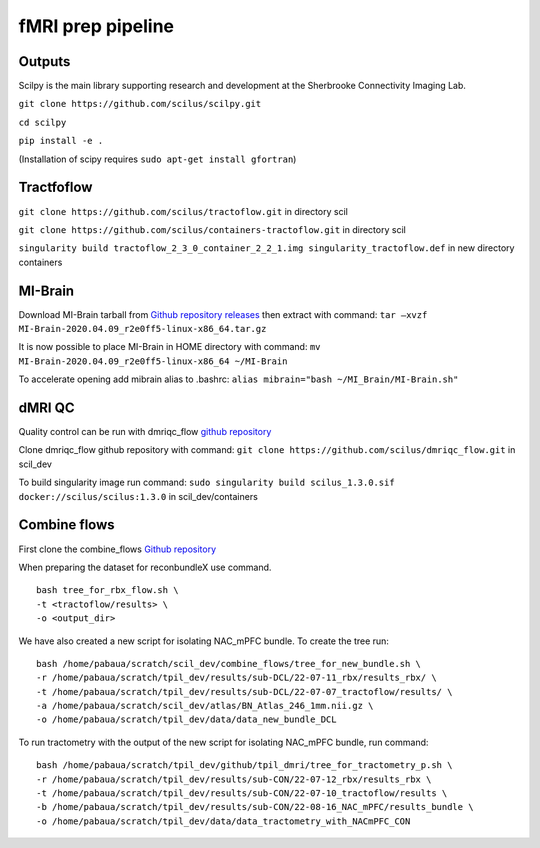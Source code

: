 fMRI prep pipeline
================================================================

Outputs
----------------------------------------------------------------

Scilpy is the main library supporting research and development at the
Sherbrooke Connectivity Imaging Lab.

``git clone https://github.com/scilus/scilpy.git``

``cd scilpy``

``pip install -e .``

(Installation of scipy requires ``sudo apt-get install gfortran``)

Tractfoflow
----------------------------------------------------------------

``git clone https://github.com/scilus/tractoflow.git`` in directory scil

``git clone https://github.com/scilus/containers-tractoflow.git`` in
directory scil

``singularity build tractoflow_2_3_0_container_2_2_1.img singularity_tractoflow.def``
in new directory containers

MI-Brain
----------------------------------------------------------------

Download MI-Brain tarball from `Github repository
releases <https://github.com/imeka/mi-brain/releases/tag/2020.04.09>`__
then extract with command:
``tar –xvzf MI-Brain-2020.04.09_r2e0ff5-linux-x86_64.tar.gz``

It is now possible to place MI-Brain in HOME directory with command:
``mv MI-Brain-2020.04.09_r2e0ff5-linux-x86_64 ~/MI-Brain``

To accelerate opening add mibrain alias to .bashrc:
``alias mibrain="bash ~/MI_Brain/MI-Brain.sh"``

dMRI QC
--------------------

Quality control can be run with dmriqc_flow `github
repository <https://github.com/scilus/dmriqc_flow>`__

Clone dmriqc_flow github repository with command:
``git clone https://github.com/scilus/dmriqc_flow.git`` in scil_dev

To build singularity image run command:
``sudo singularity build scilus_1.3.0.sif docker://scilus/scilus:1.3.0``
in scil_dev/containers

Combine flows
----------------------------------------------------------------

First clone the combine_flows `Github
repository <https://github.com/scilus/combine_flows>`__

When preparing the dataset for reconbundleX use command.

::

   bash tree_for_rbx_flow.sh \
   -t <tractoflow/results> \
   -o <output_dir>

We have also created a new script for isolating NAC_mPFC bundle. To
create the tree run:

::

   bash /home/pabaua/scratch/scil_dev/combine_flows/tree_for_new_bundle.sh \
   -r /home/pabaua/scratch/tpil_dev/results/sub-DCL/22-07-11_rbx/results_rbx/ \
   -t /home/pabaua/scratch/tpil_dev/results/sub-DCL/22-07-07_tractoflow/results/ \
   -a /home/pabaua/scratch/scil_dev/atlas/BN_Atlas_246_1mm.nii.gz \
   -o /home/pabaua/scratch/tpil_dev/data/data_new_bundle_DCL

To run tractometry with the output of the new script for isolating
NAC_mPFC bundle, run command:

::

   bash /home/pabaua/scratch/tpil_dev/github/tpil_dmri/tree_for_tractometry_p.sh \
   -r /home/pabaua/scratch/tpil_dev/results/sub-CON/22-07-12_rbx/results_rbx \
   -t /home/pabaua/scratch/tpil_dev/results/sub-CON/22-07-10_tractoflow/results \
   -b /home/pabaua/scratch/tpil_dev/results/sub-CON/22-08-16_NAC_mPFC/results_bundle \
   -o /home/pabaua/scratch/tpil_dev/data/data_tractometry_with_NACmPFC_CON
